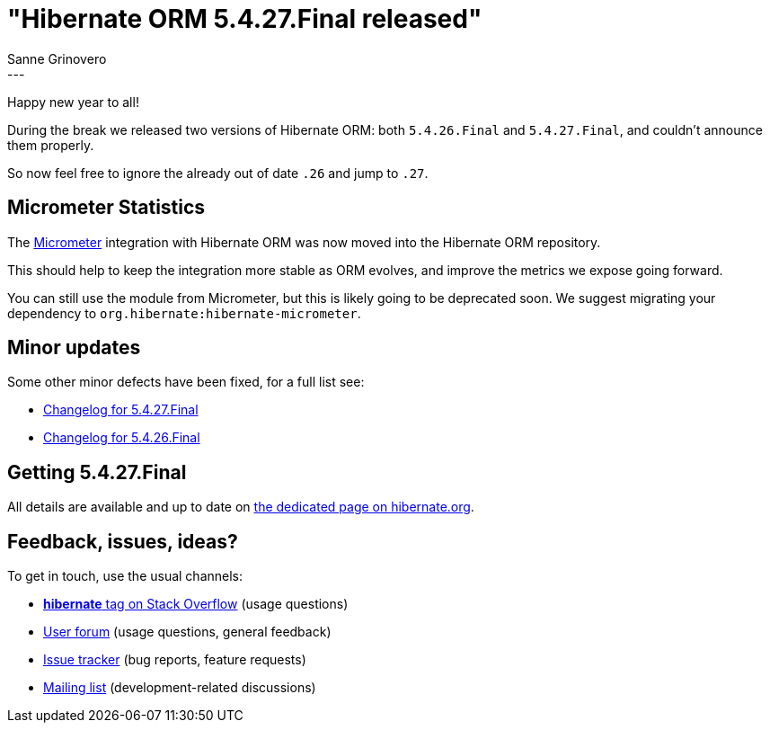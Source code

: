 = "Hibernate ORM {released-version} released"
Sanne Grinovero
:awestruct-tags: [ "Hibernate ORM", "Releases" ]
:awestruct-layout: blog-post
:released-version: 5.4.27.Final
:release-id: 31910
---


Happy new year to all!

During the break we released two versions of Hibernate ORM: both `5.4.26.Final` and `5.4.27.Final`, and couldn't announce them properly.

So now feel free to ignore the already out of date `.26` and jump to `.27`.

== Micrometer Statistics

The https://micrometer.io/[Micrometer] integration with Hibernate ORM was now moved into the Hibernate ORM repository.

This should help to keep the integration more stable as ORM evolves, and improve the metrics we expose going forward.

You can still use the module from Micrometer, but this is likely going to be deprecated soon.
We suggest migrating your dependency to `org.hibernate:hibernate-micrometer`.

== Minor updates

Some other minor defects have been fixed, for a full list see:

 * https://hibernate.atlassian.net/secure/ReleaseNote.jspa?version=31910&styleName=Html&projectId=10031[Changelog for 5.4.27.Final]
 * https://hibernate.atlassian.net/secure/ReleaseNote.jspa?version=31904&styleName=Html&projectId=10031[Changelog for 5.4.26.Final]

== Getting {released-version}

All details are available and up to date on https://hibernate.org/orm/releases/5.4/#get-it[the dedicated page on hibernate.org].

== Feedback, issues, ideas?

To get in touch, use the usual channels:

* https://stackoverflow.com/questions/tagged/hibernate[**hibernate** tag on Stack Overflow] (usage questions)
* https://discourse.hibernate.org/c/hibernate-orm[User forum] (usage questions, general feedback)
* https://hibernate.atlassian.net/browse/HHH[Issue tracker] (bug reports, feature requests)
* http://lists.jboss.org/pipermail/hibernate-dev/[Mailing list] (development-related discussions)

